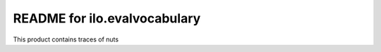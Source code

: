 README for ilo.evalvocabulary
==========================================

This product contains traces of nuts
